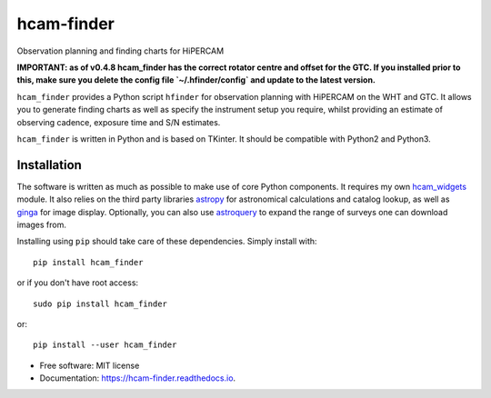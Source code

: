 ===============================
hcam-finder
===============================


.. image:: https://img.shields.io/pypi/v/hcam_finder.svg
        :target: https://pypi.python.org/pypi/hcam_finder

.. image:: https://img.shields.io/travis/StuartLittlefair/hcam_finder.svg
        :target: https://travis-ci.org/StuartLittlefair/hcam_finder

.. image:: https://readthedocs.org/projects/hcam-finder/badge/?version=latest
        :target: https://hcam-finder.readthedocs.io/en/latest/?badge=latest
        :alt: Documentation Status

.. image:: https://pyup.io/repos/github/StuartLittlefair/hcam_finder/shield.svg
     :target: https://pyup.io/repos/github/StuartLittlefair/hcam_finder/
     :alt: Updates


Observation planning and finding charts for HiPERCAM

**IMPORTANT: as of v0.4.8 hcam_finder has the correct rotator centre and
offset for the GTC. If you installed prior to this, make sure you delete the
config file `~/.hfinder/config` and update to the latest version.**

``hcam_finder`` provides a Python script ``hfinder`` for observation planning with
HiPERCAM on the WHT and GTC. It allows you to generate finding charts as well as specify the instrument setup
you require, whilst providing an estimate of observing cadence, exposure time and
S/N estimates.

``hcam_finder`` is written in Python and is based on TKinter. It should be compatible
with Python2 and Python3.

Installation
------------

The software is written as much as possible to make use of core Python
components. It requires my own `hcam_widgets <https://github.com/HiPERCAM/hcam_widgets>`_ module.
It also relies on the third party libraries `astropy <http://astropy.org/>`_ for astronomical
calculations and catalog lookup, as well as `ginga <https://ginga.readthedocs.io/en/latest/>`_ for
image display. Optionally, you can also use `astroquery <https://astroquery.readthedocs.io>`_ to expand
the range of surveys one can download images from.

Installing using ``pip`` should take care of these dependencies. Simply install with::

 pip install hcam_finder

or if you don't have root access::

 sudo pip install hcam_finder

or::

 pip install --user hcam_finder

* Free software: MIT license
* Documentation: https://hcam-finder.readthedocs.io.



